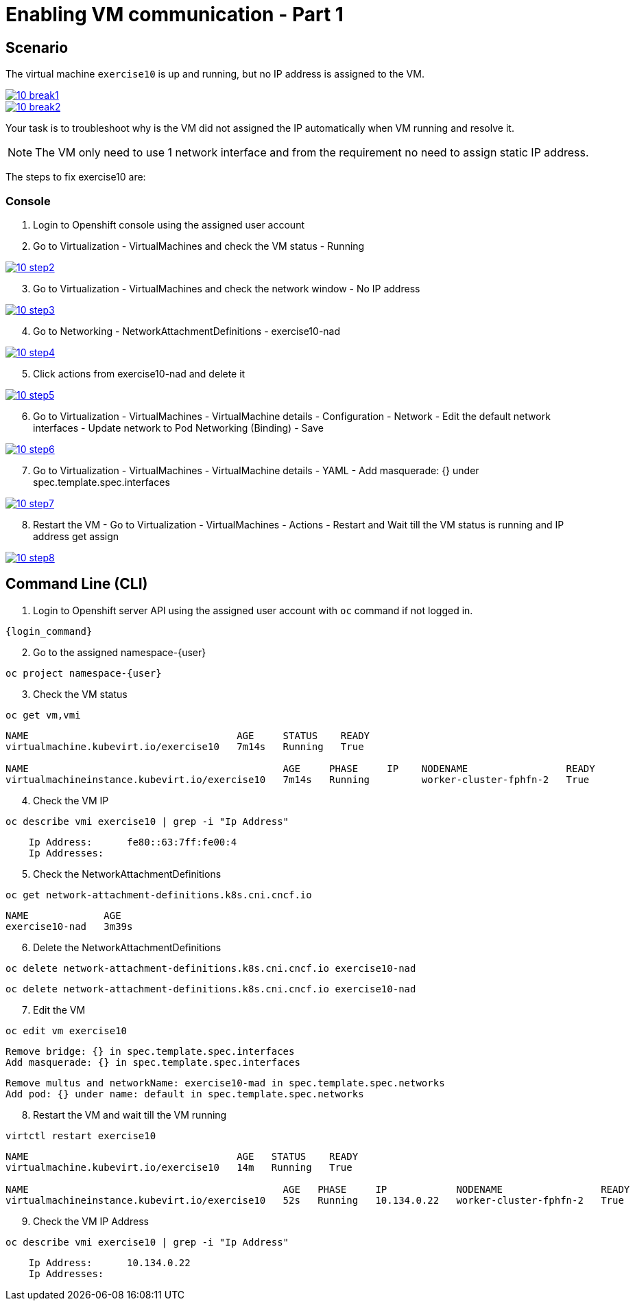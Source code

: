 [#fix]
= Enabling VM communication - Part 1

== Scenario

The virtual machine `exercise10` is up and running, but no IP address is assigned to the VM.

++++
<a href="_images/exercise10/10-break1.png" target="_blank" class="popup">
++++
image::exercise10/10-break1.png[]
++++
</a>
++++

++++
<a href="_images/exercise10/10-break2.png" target="_blank" class="popup">
++++
image::exercise10/10-break2.png[]
++++
</a>
++++

Your task is to troubleshoot why is the VM did not assigned the IP automatically when VM running and resolve it.

NOTE: The VM only need to use 1 network interface and from the requirement no need to assign static IP address. 

The steps to fix exercise10 are:

=== Console
1. Login to Openshift console using the assigned user account

2. Go to Virtualization - VirtualMachines and check the VM status - Running

++++
<a href="_images/exercise10/10-step2.png" target="_blank" class="popup">
++++
image::exercise10/10-step2.png[]
++++
</a>
++++

[start=3]
3. Go to Virtualization - VirtualMachines and check the network window - No IP address

++++
<a href="_images/exercise10/10-step3.png" target="_blank" class="popup">
++++
image::exercise10/10-step3.png[]
++++
</a>
++++

[start=4]
4. Go to Networking - NetworkAttachmentDefinitions - exercise10-nad

++++
<a href="_images/exercise10/10-step4.png" target="_blank" class="popup">
++++
image::exercise10/10-step4.png[]
++++
</a>
++++

[start=5]
5. Click actions from exercise10-nad and delete it

++++
<a href="_images/exercise10/01-step5.png" target="_blank" class="popup">
++++
image::exercise10/10-step5.png[]
++++
</a>
++++

[start=6]
6. Go to Virtualization - VirtualMachines - VirtualMachine details - Configuration - Network - Edit the default network interfaces - Update network to Pod Networking (Binding) - Save

++++
<a href="_images/exercise10/10-step6.png" target="_blank" class="popup">
++++
image::exercise10/10-step6.png[]
++++
</a>
++++

[start=7]
7. Go to Virtualization - VirtualMachines - VirtualMachine details - YAML - Add masquerade: {} under spec.template.spec.interfaces

++++
<a href="_images/exercise10/10-step7.png" target="_blank" class="popup">
++++
image::exercise10/10-step7.png[]
++++
</a>
++++

[start=8]
8. Restart the VM - Go to Virtualization - VirtualMachines - Actions - Restart and Wait till the VM status is running and IP address get assign

++++
<a href="_images/exercise10/10-step8.png" target="_blank" class="popup">
++++
image::exercise10/10-step8.png[]
++++
</a>
++++

== Command Line (CLI)

1. Login to Openshift server API using the assigned user account with `oc` command if not logged in.

[source,sh,role=execute,subs="attributes"]
----
{login_command}
----

[start=2]
2. Go to the assigned namespace-{user}

[source,sh,role=execute,subs="attributes"]
----
oc project namespace-{user}
----

[start=3]
3. Check the VM status

[source,sh,role=execute,subs="attributes"]
----
oc get vm,vmi
----

----
NAME                                    AGE     STATUS    READY
virtualmachine.kubevirt.io/exercise10   7m14s   Running   True

NAME                                            AGE     PHASE     IP    NODENAME                 READY
virtualmachineinstance.kubevirt.io/exercise10   7m14s   Running         worker-cluster-fphfn-2   True
----

[start=4]
4. Check the VM IP

[source,sh,role=execute,subs="attributes"]
----
oc describe vmi exercise10 | grep -i "Ip Address"
----

----
    Ip Address:      fe80::63:7ff:fe00:4
    Ip Addresses:
----

[start=5]
5. Check the NetworkAttachmentDefinitions

[source,sh,role=execute,subs="attributes"]
----
oc get network-attachment-definitions.k8s.cni.cncf.io
----

----
NAME             AGE
exercise10-nad   3m39s
----

[start=6]
6. Delete the NetworkAttachmentDefinitions

[source,sh,role=execute,subs="attributes"]
----
oc delete network-attachment-definitions.k8s.cni.cncf.io exercise10-nad
----

----
oc delete network-attachment-definitions.k8s.cni.cncf.io exercise10-nad
----

[start=7]
7. Edit the VM

[source,sh,role=execute,subs="attributes"]
----
oc edit vm exercise10
----

----
Remove bridge: {} in spec.template.spec.interfaces
Add masquerade: {} in spec.template.spec.interfaces
----

----
Remove multus and networkName: exercise10-mad in spec.template.spec.networks
Add pod: {} under name: default in spec.template.spec.networks
----

[start=8]
8. Restart the VM and wait till the VM running

[source,sh,role=execute,subs="attributes"]
----
virtctl restart exercise10
----

----
NAME                                    AGE   STATUS    READY
virtualmachine.kubevirt.io/exercise10   14m   Running   True

NAME                                            AGE   PHASE     IP            NODENAME                 READY
virtualmachineinstance.kubevirt.io/exercise10   52s   Running   10.134.0.22   worker-cluster-fphfn-2   True
----

[start=9]
8. Check the VM IP Address

[source,sh,role=execute,subs="attributes"]
----
oc describe vmi exercise10 | grep -i "Ip Address"
----

----
    Ip Address:      10.134.0.22
    Ip Addresses:
----
